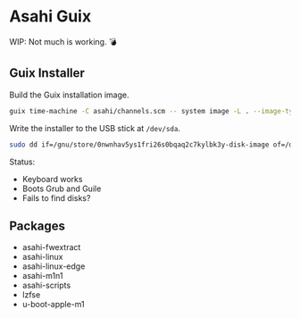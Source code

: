 * Asahi Guix

[[https://github.com/r0man/asahi-guix/actions/workflows/test.yml][https://github.com/r0man/asahi-guix/actions/workflows/test.yml/badge.svg]]

WIP: Not much is working. 💣

** Guix Installer

Build the Guix installation image.

#+begin_src sh :results verbatim
  guix time-machine -C asahi/channels.scm -- system image -L . --image-type=efi-raw asahi/installer.scm
#+end_src

Write the installer to the USB stick at =/dev/sda=.

#+begin_src sh :results verbatim
  sudo dd if=/gnu/store/0nwnhav5ys1fri26s0bqaq2c7kylbk3y-disk-image of=/dev/sda bs=4M status=progress oflag=sync
#+end_src

Status:
- Keyboard works
- Boots Grub and Guile
- Fails to find disks?

** Packages

- asahi-fwextract
- asahi-linux
- asahi-linux-edge
- asahi-m1n1
- asahi-scripts
- lzfse
- u-boot-apple-m1
